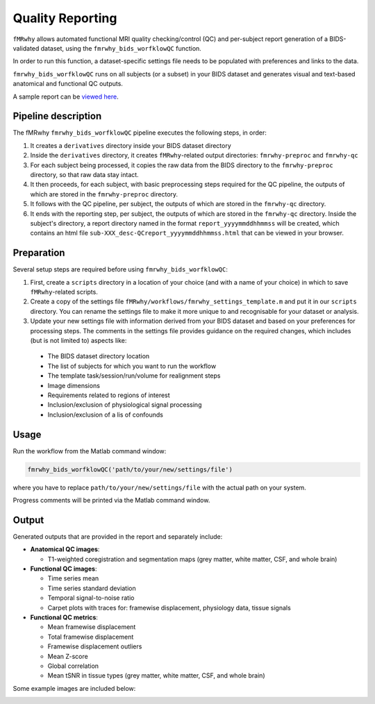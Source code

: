 .. _quality_reporting:

Quality Reporting
=================

``fMRwhy`` allows automated functional MRI quality checking/control (QC) and per-subject report generation of a BIDS-validated dataset,
using the ``fmrwhy_bids_worfklowQC`` function.

In order to run this function, a dataset-specific settings file needs to be populated with preferences and links to the data.

``fmrwhy_bids_worfklowQC`` runs on all subjects (or a subset) in your BIDS dataset and generates visual and text-based anatomical and functional QC outputs.

A sample report can be `viewed here`_.


Pipeline description
--------------------
The fMRwhy ``fmrwhy_bids_worfklowQC`` pipeline executes the following steps, in order:

1. It creates a ``derivatives`` directory inside your BIDS dataset directory
2. Inside the ``derivatives`` directory, it creates ``fMRwhy``-related output directories: ``fmrwhy-preproc`` and ``fmrwhy-qc``
3. For each subject being processed, it copies the raw data from the BIDS directory to the ``fmrwhy-preproc`` directory, so that raw data stay intact.
4. It then proceeds, for each subject, with basic preprocessing steps required for the QC pipeline, the outputs of which are stored in the ``fmrwhy-preproc`` directory.
5. It follows with the QC pipeline, per subject, the outputs of which are stored in the ``fmrwhy-qc`` directory.
6. It ends with the reporting step, per subject, the outputs of which are stored in the ``fmrwhy-qc`` directory. Inside the subject's directory, a report directory named in the format ``report_yyyymmddhhmmss`` will be created, which contains an html file ``sub-XXX_desc-QCreport_yyyymmddhhmmss.html`` that can be viewed in your browser.


Preparation
-----------

Several setup steps are required before using ``fmrwhy_bids_worfklowQC``:

1. First, create a ``scripts`` directory in a location of your choice (and with a name of your choice) in which to save ``fMRwhy``-related scripts.
2. Create a copy of the settings file ``fMRwhy/workflows/fmrwhy_settings_template.m`` and put it in our ``scripts`` directory. You can rename the settings file to make it more unique to and recognisable for your dataset or analysis.
3. Update your new settings file with information derived from your BIDS dataset and based on your preferences for processing steps. The comments in the settings file provides guidance on the required changes, which includes (but is not limited to) aspects like:
  - The BIDS dataset directory location
  - The list of subjects for which you want to run the workflow
  - The template task/session/run/volume for realignment steps
  - Image dimensions
  - Requirements related to regions of interest
  - Inclusion/exclusion of physiological signal processing
  - Inclusion/exclusion of a lis of confounds


Usage
-----

Run the workflow from the Matlab command window:

.. code-block:: bash

  fmrwhy_bids_worfklowQC('path/to/your/new/settings/file')

where you have to replace ``path/to/your/new/settings/file`` with the actual path on your system.

Progress comments will be printed via the Matlab command window.


Output
------

Generated outputs that are provided in the report and separately include:

- **Anatomical QC images**:

  - T1-weighted coregistration and segmentation maps (grey matter, white matter, CSF, and whole brain)

- **Functional QC images**:

  - Time series mean
  - Time series standard deviation
  - Temporal signal-to-noise ratio
  - Carpet plots with traces for: framewise displacement, physiology data, tissue signals

- **Functional QC metrics**:

  - Mean framewise displacement
  - Total framewise displacement
  - Framewise displacement outliers
  - Mean Z-score
  - Global correlation
  - Mean tSNR in tissue types (grey matter, white matter, CSF, and whole brain)

Some example images are included below:

.. raw:: html

    <h3 style="text-align:center;">Anatomical: brain mask</h3>

.. image:: ../assets/example_brain_mask.png
  :width: 700px
  :align: center
  :alt: alternate text

.. raw:: html

    <h3 style="text-align:center;">Anatomical: white matter mask</h3>

.. image:: ../assets/example_WM_mask.png
  :width: 700px
  :align: center
  :alt: alternate text

.. raw:: html

    <h3 style="text-align:center;">Functional: tSNR</h3>

.. image:: ../assets/example_tsnr.png
  :width: 700px
  :align: center
  :alt: alternate text


.. raw:: html

    <h3 style="text-align:center;">Functional: standard deviation</h3>
  
.. image:: ../assets/example_std.png
  :width: 700px
  :align: center
  :alt: alternate text

.. raw:: html

    <h3 style="text-align:center;">Functional: carpet plot</h3>

.. image:: ../assets/example_carpet_plot.png
  :width: 700px
  :align: center
  :alt: alternate text


.. raw:: html

    <h3 style="text-align:center;">Functional: QC metrics summary table</h3>

.. image:: ../assets/example_qc_metrics.png
  :width: 700px
  :align: center
  :alt: alternate text


.. _viewed here: https://jsheunis.github.io/fmrwhy_sample_QCreport.html

